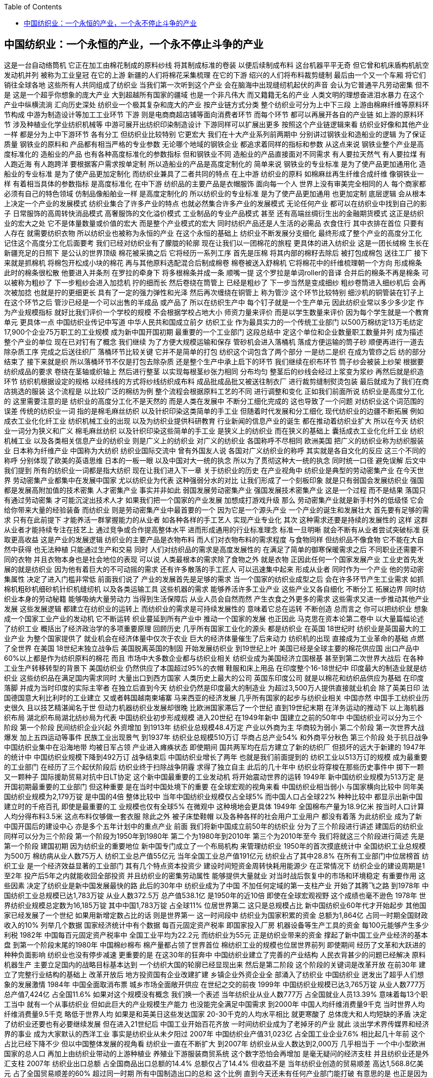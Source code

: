 
:toc:

:icons: font

// 保证所有的目录层级都可以正常显示图片
:path: 网络/
:imagesdir: ../image/
:srcdir: ../src


// 只有book调用的时候才会走到这里
ifdef::rootpath[]
:imagesdir: {rootpath}{path}{imagesdir}
:srcdir: {rootpath}../src/
endif::rootpath[]

ifndef::rootpath[]
:rootpath: ../
:srcdir: {rootpath}{path}../src/
endif::rootpath[]


== 中国纺织业：一个永恒的产业，一个永不停止斗争的产业
这是一台自动络筒机
它正在加工由棉花制成的原料纱线
将其制成标准的卷装
以便后续制成布料
这台机器平平无奇
但它曾和机床盾构机航空发动机并列
被称为工业皇冠
在它的上游
新疆的人们将棉花采集梳理
在它的下游
绍兴的人们将布料裁剪缝制
最后由一个又一个车厢
将它们销往全球各地
这些所有人共同组成了纺织业
当我们第一次听到这个产业
会在脑海中出现缝纫机起伏的声音
会认为它普通平凡劳动密集
但不是
这是一个超乎你想象的庞大产业
大到超越所有国家的疆域
也是一个非凡伟大
而又籍籍无名的产业
人类文明的理想奋进泪水暴力
在这个产业中纵横流淌
汇向历史深处
纺织业一个极其复杂和庞大的产业
按产业链方式分类
整个纺织业可分为上中下三段
上游由棉麻纤维等原料环节构成
中游为制造设计等加工工业环节
下游
则是电商商超店铺等面向消费者环节
而每个环节
都可以再展开各自的产业链
如上游的原料环节
涉及种植业化学业纺织机械等
中游可展开出纺织印染制造设计
下游同样可以扩展出更多
按照这个产业链逻辑来看
纺织业好像和其他产业一样
都是分为上中下游环节
各有分工
但纺织业比较特别
它更宏大
我们在十大产业系列前两期中
分别讲过钢铁业和造船业的逻辑
为了保证质量
钢铁业的原料和
产品都有相当严格的专业参数
无论哪个地域的钢铁企业
都追求着同样的指标和参数
从这点来说
钢铁业整个产业是高度标准化的
造船业的产品
也有各种高度标准化的参数指标
但和钢铁业不同
造船业的产品直接面对不同需求
有人要拉天然气
有人要拉煤
有人跑近海
有人跑跨洋
要根据客户需求按单定制
所以造船业的产品是高度定制化的
简单来说
钢铁业的专业标准
是为了使产品更加通用化
造船业的专业标准
是为了使产品更加定制化
而纺织业兼具了二者共同的特点
在上中游
纺织业的原料
如棉麻丝再生纤维合成纤维
像钢铁业一样
有着相当具体的参数指标
是高度标准化
在中下游
纺织品的主要产品是衣帽服饰
面向每一个人
世界上没有审美完全相同的人
每个商家都必须有自己的特色领域
仿制品像船舶业一样
是高度定制化的
所以纺织业的专业标准
是为了使产品更加通用
也更加定制
底层逻辑
会从根本上决定一个产业的发展模式
纺织业集合了许多产业的特点
也就必然集合许多产业的发展模式
无论任何产业
都可以在纺织业中找到自己的影子
日常服饰的高周转快消品模式
高奢服饰的文化溢价模式
工业制品的专业产品模式
甚至
还有高端丝绸衍生出的金融期货模式
这正是纺织业的宏大之处
它不是体量数量或价值的宏大
而是整个产业模式的宏大
同时纺织产品还是人生活的必需品
衣食住行
其中衣排在首位
只要有人存在
就需要纺织衣物
所以纺织业也被称为永恒的产业
在这个永恒的基础上
纺织业不断发展分支细化
最终形成了整个产业的高度分工化
记住这个高度分工化后面要考
我们已经对纺织业有了朦胧的轮廓
现在让我们以一团棉花的旅程
更具体的进入纺织业
这是一团长绒棉
生长在新疆充足的日照下
是公认的世界顶级
棉花被采摘之后
它将经历一系列工序
首先是压棉
将其内部的棉籽去除后
被打包成棉包
送往工厂
接下来就是抓棉机
将棉包开松成小块的棉花
再与其他原料选配混合后制成棉卷
棉卷被送入舒棉机
它将棉花中的纤维梳理朝一个方向
形成棉条
此时的棉条很松散
他要进入并条剂
在罗拉的牵身下
将多根棉条并成一条
顺嘴一提
这个罗拉是单词roller的音译
合并后的棉条不再是棉条
可以被称为粗纱了
下一步粗纱会进入加捻机
拧的细而长
然后卷绕在筒管上
已经是粗纱了
下一步当然是变成细纱
粗纱卷筒进入细纱机后
会再次被加捻
也就是拧的更细更长
具有了一定的强力弹性和光泽
然后再次缠绕在铜管上
称为管沙
这个环节比较特别
细沙机的铜管装在钉子上
在这个环节之后
管沙已经是一个可以出售的半成品
或产品了
所以在纺织生产中
每个钉子就是一个生产单元
因此纺织业常以多少多少定
作为产业规模指标
就好比我们评价一个学校的规模
不会根据学校占地大小
师资力量来评价
而是以学生数量来评价
因为每个学生就是一个教育单元
更具体一点
中国纺织业传记中写道
中华人民共和国成立前夕
纺织工业
作为最具实力的一个传统工业部门
以500万棉纺定13万毛纺定
17,900个企业75万职工的工业规模
成为新中国开国初期
最重要的一个工业部门
这段总结中
定这个单位和企业数量职工数量并列
成为描述整个产业的单位
现在已对钉有了概念
我们继续
为了方便大规模运输和保存
管砂机会进入落桶机
落成方便运输的筒子砂
顺便再进行一道去除杂质工序
完成之后送往织厂
落桶环节比较关键
它并不是简单的打包
纺织这个词包含了两个部分
一是纺二是织
在成为管痧之后
纺的部分结束了
接下来就是织
所以落桶环节不仅是打包去除杂质
还是整个生产中承上启下的环节
我们继续在织布环节
筒子纱会被装上纱架
根据要纺织成品的要求
卷绕在茎轴或织轴上
然后进行整茎
以实现每根茎纱张力相同
分布均匀
整茎后的纱线会经过上浆变为浆纱
再然后就是织造环节
纺织机根据设定的规格
以经纬线的方式将纱线纺织成布料
成品批成品批又被送往制衣厂
进行裁剪缝制熨烫包装
最后就成为了我们在商店挑选的服装
这个流程是
以比较广泛的棉纺为例
整个流程会根据原料工艺的不同
进行调整和变化
正如我们前面所说
纺织业是高度分工化的
这里需要注意的是
纺织业的高度分工化不是天然的
而是人类在发展中
不断分工细化完成的
这也导致了一个问题
对纺织业这个词范围的误差
传统的纺织业一词
指的是棉毛麻丝纺织
以及针织印染这类简单的手工业
但随着时代发展和分工细化
现代纺织业的边疆不断拓展
例如成衣工业化化纤工业
纺织机械工业的出现
以及为纺织业提供科研教育
行业新闻的信息产业的诞生
都在推动着纺织业扩大
所以在今天
纺织业一词分为狭义和广义
棉毛麻丝纺织
以及针织印染这些简单的手工业
是狭义上的纺织业
而在狭义的基础上
囊括成衣工业化化纤工业
纺织机械工业
以及各类相关信息产业的纺织业
则是广义上的纺织业
对广义的纺织业
各国称呼不尽相同
欧洲美国
把广义的纺织业称为纺织服装业
日本称为纤维产业
中国称为大纺织
纺织业国际交流中
曾有外国友人说
各国对广义纺织业的称呼
其实就是各自文化的反应
这三个不同的称呼
分别体现了欧美的英语思维
日本的一板一眼
以及中国对大一统的执念
所以为了贯彻这种大一统的执念
同时统一口径
避免误解
后文中我们提到
所有的纺织业一词都是指大纺织
现在让我们进入下一章
关于纺织业的历史
在产业视角中
纺织业是典型的劳动密集产业
在今天世界
劳动密集产业都集中在发展中国家
尤以纺织业为代表
这种强弱分水的对比
让我们形成了一个刻板印象
就是只有弱国会发展纺织业
强国都是发展高附加值的技术密集
人才密集产业
事实并非如此
弱国发展劳动密集产业
强国发展技术密集产业
这是一个过程
而不是结果
落国只有通过劳动密集
才可能沉淀出技术人才
如果我们把一个国家的产业发展
加想成打游戏升级
那么
劳动密集产业就是新手村外的低级怪
它会给你带来大量的经验装备
而纺织业
则是劳动密集产业中最首要的一个
因为它是一个源头产业
一个产业的诞生和发展壮大
首先要有足够的需求
只有在此前提下
才能养活一群掌握能力的从业者
如各种各样的手工艺人
实现产业专业化
其次
这种需求还要是持续的发展性的
这样
这群从业者才能持续专注在技艺上
通过竞争或合作提高整体水平
进而形成通用的行业标准理念
标准一旦明晰
就会不断有从业者尝试突破标准
获取更高收益
这是产业的发展逻辑
纺织业的主要产品是衣物布料
而人们对衣物布料的需求程度
与食物同样
但纺织品不像食物
它不能在大自然中获得
也无法种植
只能通过生产和交易
同时
人们对纺织品的需求是高度发展性的
在满足了简单的御寒保暖需求之后
不同职业还需要不同的衣物
并且衣物本身也是社会地位的表现
可以说
人类最根本的需求除了食物之外
就是衣物
正因此任何一个国家发展产业
工业史首先发展的就是纺织业
因为他有着巨大的不可动摇的需求
还有许多散落的手工匠人
可以迅速集中起来
形成从业者
同时作为一个产业
他的劳动密集属性
决定了进入门槛非常低
前面我们说了
产业的发展首先是足够的需求
当一个国家的纺织业成型之后
会在许多环节产生工业需求
如抓棉机粗砂机细砂机针织机缝纫机
以及各类运输工具
这些机器的需求
能够养活许多工业产业
这些产业又各自细化
不断分工
拓展边界
同时纺织业本身的劳动秘籍
能够吸纳大量劳动力
当得到生活保障后
从业人员会自然而然
产生衣食之外更多的需求
这些需求又进一步推动其他产业发展
这些发展逻辑
都建立在纺织业的运转上
而纺织业的需求是可持续发展性的
意味着它总在运转
不断创造
总而言之
你可以把纺织业
想象成一个国家工业产业的发动机
它不断运转
织业蔓延到所有产业中
推动一个国家的发展
也正因此
马克思在资本论第二卷中
以大量篇幅论述了纺织工业
概括出了经济政治学的多项重要原理
回顾历史
几乎所有国家工业化的源头
都是纺织业
在英国 18世纪时
纺织业是英国最大的工业产业
为整个国家提供了
就业机会在经济体量中仅次于农业
巨大的经济体量催生了后来动力
纺织机的出现
直接成为工业革命的基础
点燃了全世界
在美国 18世纪末独立战争后
美国脱离英国的制固
开始发展纺织业
到19世纪上叶
美国已经是全球主要的棉花供应国
出口产品中
60%以上都是作为纺织原料的棉花
而且
市场中大多数企业都与纺织业相关
纺织业成为美国经济立国根基
甚至到第二次世界大战后
在各种工业生产转移转型的背景下
美国纺织业
仍然供应了本国超过95%的衣帽
鞋服和床上用品
在印度整个16-18世纪中
印度最大的制造业就是纺织业
这些纺织品在满足国内需求同时
大量出口到西方国家
人类历史上最大的公司
英国东印度公司
就是以棉花和纺织品供应为基础
在印度落脚
并成为当时印度的实际主宰者
在独立后直到今天
纺织业仍然是印度最大的制造业
为超过3,500万人提供直接就业机会
除了英美日印
法国德国意大利比利时的工业建立
又或者韩国越南柬埔寨
马来西亚的经济发展
几乎所有国家的起步与纺织业相关
中国亦然
中国手工纺织业历史很久
且以技艺精湛闻名于世
但动力机器纺织业发展却很晚
比欧洲国家滞后了一个世纪
直到19世纪末期
在洋务运动的推动下
以上海机器织布局
湖北织布局湖北纺纱局为代表
中国纺织业初步形成规模
进入20世纪
在1949年新中
国建立之前的50年中
中国纺织业可以分为三个阶段
第一个阶段
民间纺织企业兴起
外资增加
到1913年 纺织业总规模48.4万定
产业以外商为主
华商较为弱小
第二个阶段
第一次世界大战爆发
加上五四运动等事件
民族工业出现景气
到1937年 纺织业总规模510万订
华商占总产业54%
和外商平分秋色
第三个阶段
处于抗日战争
中国纺织业集中在沿海地带
均被日军占领
产业进入瘫痪状态
即使期间
国共两军均在后方建立了新的纺织厂
但损坏的远大于新建的
1947年的统计中
中国纺织业规模下降到492万订
战争结束后
中国纺织业增长了两年
也就是我们前面提到的
纺织工业以513万订的规模
成为最重要的工业部门
在经历了三个起伏阶段后
纺织业终于扫除战争阴霾
求得了独立自主
此后的几十年中
纺织业将穿梭在那些历史事件中
掷下一颗又一颗种子
国际援助贸易对抗中日LT协定
这个新中国最重要的工业发动机
将开始震动世界的运转
1949年 新中国纺织业规模为513万定
是开国初期最重要的工业部门
但这种重要
是在当时中国处境下的重要
在全球宏观的视角来看
中国纺织业相当弱小
与国家横向比较中
同年美国纺织业规模为2,179万锭
是中国的4倍
整体比较中
当年中国纺织业规模仅占全球5%
而中国人口占全球22%
种种比较中
都显示出新中国建立时的千疮百孔
即使是最重要的工
业规模也仅有全球5%
在微观中
这种境地会更具体
1949年 全国棉布产量为18.9亿米
按当时人口计算
人均分得布料3.5米
这点布料仅够做一套衣服
除此之外
被子床垫鞋帽
以及各种各样的社会用户工业用户
都没有着落
为此纺织业
成为了新中国开国后的建设中心
亦是多个五年计划中的重点产业
前面
我们将新中国成立前50年的纺织业
分为了三个阶段进行讲述
建国后的纺织业
同样可以分为三个阶段
第一个阶段为1950年到1980年
第二个为1980年到2010年
第三个为2010年至今
我们将就这三个阶段进行简述
先是第一个阶段
建国初期
因为纺织业的重要地位
新中国专门成立了一个布局机构
来管理纺织业
1950年的首次摸底统计中
全国纺织工业总规模为500万
棉纺病从业人数75万人
纺织工业总产值55亿元
当年全国工业总产值191亿元
纺织业占了其中28.8%
在所有工业部门中位居榜首
纺织工业
是一个经济效益显著的工业部门
其有几个特点资本投资少
建设时间短资金周转快耗用能源少
在正常情况下
纺织企业的建设周期是1至2年
投产后5年之内就能收回全部投资
并且纺织业的密集劳动属性
能够提供大量就业
对当时战后恢复中的市场和环境稳定
有重要作用
这些因素
决定了纺织业是新中国发展最快的路
此后的30年中
纺织业成为了中国
不加任何定域的第一支柱产业
开始了其腾飞之路
到1978年
中国纺织工业总规模已达1,783万锭
从业人数372.5万
总产值538.1亿
是1950年的近10倍
即使在全球宏观视野
这个成绩也毫不逊色
1978年
世界纺织业规模总定数为16,185万锭
其中中国1,783万锭
占全球11%
位居世界第二
这只是总规模占比
新中国纺织业60年代才开始起步
其他国家已经发展了一个世纪
如果用新增定数占比的话
则是世界第一
这一时间段中
纺织业为国家积累的资金
总额为1,864亿
占同一时期全国财政收入的10%
列举几个数据
国家经济统计中有个数据
每百元固定资产税率
即国家投入厂房
机器设备等生产工具的资金
每100元能够产生多少利税
1982年 中国每百元固定资产税率中
全国工业平均为22.2元
而纺织业为55元
正是纺织业带来的资金
撑起了新中国工业产业经济的基本盘
到第一个阶段末尾的1980年
中国棉纱棉布
棉产量都占领了世界首位
棉纺织工业的规模也位居世界前列
即使期间
经历了文革和大跃进的种种负面影响
纺织业也没有停步减速
更重要的是
在这30年的狂奔中
中国纺织业建立了完善的产业结构
人民衣背甚少的问题已经解决
原料机器生产
主要立足国内的战略目标基本达到
一个纺织大国的轮廓已经显现出来
然后是第二阶段
这个阶段的关键词是改革开放
在前30年
建立了完整行业结构的基础上
改革开放后
地方投资国有企业改建扩建
乡镇企业外资企业全
部涌入了纺织业
中国纺织业
迸发出了超乎人们想象的发展激情
1984年 中国全面取消布票
城乡市场全面敞开供应
在世纪之交的前夜
1999年 中国纺织业规模已达3,765万锭
从业人数777万
总产值7,424亿
占全国11.6%
如果对这个规模没有概念
我们换一个表述
当年纺织业从业人数777万
占全国就业人员13.39%
意味着每13个职工当中
就有一个从事纺织业
但如此巨大的产业规模生产能力
也没能完全满足中国需求
到2000年 中国人均纤维消费量9千克
当时世界人均纤维消费量9.5千克
略低于世界人均
如果是和英美日这些发达国家
20-30千克的人均水平相比
就更寒酸了
总体庞大和人均短缺的矛盾
决定了纺织业还要也有必要继续发展
但在进入21世纪后
中国工业开始百花齐放
一时间纺织业成为了老掉牙的产业
就此
淡出学术界传媒界和经济界的事业
成为大家默认的西洋工业
事实是纺织业从未夕阳过
2007年 中国纺织业产值31,023亿
占全国工业企业7.6%
相比起几十年前
这个占比已经下降不少
但以中国整体发展的视角看
纺织业一直在不断扩大
到2007年 纺织业从业人数达到2,000万
几乎相当于
一个中小型欧洲国家的总人口
再加上由纺织业带动的上游种植业
养殖业下游服装商贸系统
这个数字恐怕会再增加
是毫无疑问的经济支柱
并且纺织业还是外汇支柱
2007年 纺织业出口总额
占全国商品出口总额的14.4%
总额仅占了14.4%
但收益不是
当年纺织业创造的贸易顺差
高达1,568.8亿美元
占了全国贸易顺差的60%
超过同一时期
所有中国制造出口的总和
这个比例
直到今天还未有任何产业部门能打破
有意思的是
也正是因为这种对纺织业的无视
在2008年金融危机后
世界各国将经济重点转向实体经济后
才惊觉中国纺织业已半天下
接下来是第三阶段
这个阶段不同于之前
因为在经历第一阶段的基础构建
第二阶段的蓬勃发展之后
中国纺织业已经完成了蜕变
各种现代技术的引入和变革
使得这个劳动密集产业的技术和资金
不断增加
变成了相对密集产业
到这里中国纺织业事实上
已经走完了其他国家几百年的路
作为中国最先最早最大的产业
纺织业的发展
也必然决定了它比其他产业走的更快
也就是走上产业转移的道路
从2010年到今天
中国纺织业开始逐步向东南亚转移
这种转移与丝绸之路重建息息相关
这是一条无钱人可参照的路
我们应该以什么样的姿态方式
来应对产业的转移
是保守还是激进
是有的放矢还是全盘变革
没有人知道
但我们知道的是
纺织业的经验教训代价
将成为未来中国许多产业的经验
到这里我们已经将中国纺织业
从建国到今天的发展阶段
概述完毕
是的你会觉得这很枯燥单调
这也是我们在调查纺织业时
遇到的问题
纺织业广泛的基础性质
决定了它不像钢铁
船舶一样有着丰富的结构层次
可挖掘许多脉络清晰的故事
在更多时候
纺织业更像是一种润物细无声的方式
塑造和改变
中国社会
科学中有一种作为方法的研究方式
将一个课题作为工具去研究其他课题
在这个过程中
你能够反过来
重新认识这个作为工具的课题
简单来说
就是用锤子砸钉子
砸的越多
你对锤子的理解更丰富
所以我们改变了新闻逻辑
不再观察纺织业本身
而是把纺织业作为一种方法
去观察它带给这个世界的改变
当我们转变方式后
惊奇的发现许多散落在历史深处
与纺织业相关的故事
这些故事贯穿了你我
甚至世界上每一个人
作证我们开始
前面我们说过
日本将大纺织业统称为纤维产业
这个称呼实际上很贴切
纺织原料中无论棉毛麻丝
实际上都是纤维组织
也只有这种纤维组织可以实现纺和织
而根据原料的来源
纤维又可以分为两类
天然纤维和化学纤维
天然纤维中分为植物动物纤维
分别是棉麻皮丝
化学纤维中分为人造纤维和合成纤维
分别是粘胶纤维
心形纤维涤纶锦纶维纶腈纶等
化学纤维
是由天然高分子化合物
或人工合成的高分子化合物为原料
经过一系列处理工序得到的纤维
我们只用搞懂合成纤维就行了
因为纺织工业中
90%使用的化学纤维都是合成纤维
一句话
合成纤维是石油和天然气的加工产品
1935年 美国首先研制出聚酰
胺纤维也就是尼龙纤维或锦纶
我们生活中最常见的化学纤维
工业中广泛使用的工程塑料
就是锦纶制成
在纺织领域
各种医疗用品丝袜袜子沙金蚊帐
大多都是锦纶制成
在尼龙纤维问世的基础上
全球化工业又研制出涤纶腈纶维纶
并实现工业化生产
其中涤纶也叫聚酯纤维
在服装业应用广泛
上世纪
中国流行的的确良面料就是涤纶
纺织品氢纶也称聚丙烯
外号人造羊毛
特点是柔软蓬松色泽鲜艳不怕虫
广泛应用于服装装饰工业中
维纶别名聚乙烯醇缩醛
纤维性能接近天然纤维中的棉化
被称为合成棉化
特点是吸湿性大
化学稳定性好
相比起天然纤维上万年的应用历史
化学纤维非常年轻
从应用到今天近80多年
但化学纤维有个巨大的优点
就是它不受制于自然条件
棉麻毛丝依赖于种植业养殖业
而合成纤维只要工厂开动
就能源源不断生产
这种特性
使得化学纤维在过去80年中
高速工业化
并超越天然纤维的应用率
个理解这种发展的例子就是上世纪
人们追求昂贵新潮的尼龙袜
的确良裤子
而现在纯棉和麻毛制品
比尼龙袜的确良裤子制品更贵
1935年化纤投产问世后
形成了全球大发展的趋势
所有国家都在不同时间
不同地点开始发展化纤产业
化纤产业的世界龙头几亿其主
先是美国
后是日本
再是中国
美国日本的化纤产业各有其历史
不再赘述
中国的化纤产业则
要从一个厂说起北京维尼纶厂
1965年 北京维尼轮厂投产
生产的威尼斯可作军用和民用
产能相当于20万亩棉田的产量
为解决当时的穿衣问题
发挥了重要作用
最高峰时
北京维尼轮厂的产值和利润
占了全北京1%
而整个厂全部员工加起来不到2,000人
这是一个非常了不起的成绩
并且北京文艺轮厂
还是化纤产业的源头之一
中国化纤产业大半起源于这里
除了产业的历史地位之外
这个厂还有一个非常特殊的历史故事
LT自贸协定
1962年11月9日
中日在北京签订
中日长期综合贸易备忘录
双方签字代表是廖承志和高启打
支柱
两人名字的第一个字母分别是l和t
所以也称l t字贸协定
这个协定非常特殊
我们需要先补充一下背景
彼时的中日没有建交
日本跟随美国的政策侵台反中
并且在国际上
不承认新中国的合法地位
当然日本和美国也不是如胶似漆的
日本各个产业在60年代的崛起中
被美国用强权压制
其中包括纺织业
日本当时成为化纤产业最发达国家
的原因之一
就是美国规定
日本对美国的出口只能小于进口
限制了其棉纺织业发展
总体来说
中国和日美联盟对抗
而日美之间也有嫌隙
但是1960年前后发生了两件事
一是中苏交恶
苏联撤回全部援助并以武力威胁
并且同一时期
中国正处在粮食短缺一倍甚少的境地
情况非常糟糕
二是日美安保条约
日本和美国
签订军事同盟条约
使得美国可以在日本无限制地设立
扩大和使用军事基地
这个条约在日本内引起剧烈抗议
1960年
签订条约的日本首相岸信介被迫下台
新上任的池田永仁
与岸信介亲美立场不同
他更倾向政治独立对中发展
是当时美国管辖下
日本少有的豪放派政治家
池田永仁没有办法
反抗已成定局的安保条约
于是主张轻政治重经济
将发展重心转向经济
这个时间段
隔海相望的两个国家
都与自己的政治同盟发生碰撞
在萧瑟的境地中
双方都转头
望向了有着共同文化基础的对方
1962年11月9日
双方签订了LT协定
同意在未来5年内
中国向日本出口工农业原料
日本向中国出口设备技术
在这个协定签订之后
日本向中国出口技术之一
就是北京维尼轮厂
的全套化纤设备和生产线
并派出了100多名日本技术工人
驻厂培训中国工人
正是在此背景下
北京维尼轮厂建厂时
采用了史无前例的大融合形式
整个工厂的工人可以分为三批
第一批是从丹东
保定北京三个地方的国棉厂
抽调来的老师傅和青年工人
是工厂路线
被称为老徒工
第二批
是由纺织部下辖的各地技工学校中
抽调来的技术工人
是技术路线
被称为老技校
第三批
则是从全国各地抽调来的大学生
以上海华东纺织工学院的大学生为主
还有一些印尼马来西亚加拿大
巴西的归国华侨
是掌握知识理论的青年生力军
一个不足2,000人的工厂
集结了上千名各式各样的技术工人
以及几百名大学生
这个阵容强大程度在当时极为罕见
这些拥有不同背景的工人
共同聚到一起
在100多名日本人的带领下
进行学习生产
几年后他们又被派往全国各地
建立起9个大型维尼轮厂
正是北京维尼轮厂这一脉络
成为了后来中国化纤工业的基本盘
回到LT贸易协定
如果仅仅是时事所迫下的合作
这份协定算不上特殊
更关键的还有签字人和签订形式
当时的中日没有建交
日本在国际上也不承认新中国的存在
LT协定的签订严格来说是民间所谓
没有得到中日任何一方的公开认可
和官方背书
但其又是半官方性质的
因为两个签字人的身份很特殊
东方签字人为廖承志
其早年在日本早稻田大学留学
精通日语
是新中国对日外交的核心人物
同时也负责民间的对日外交工作
这里非常值得提一嘴廖承志的故事
他是民国元勋廖仲恺之子
其一生相当传奇
17岁赴日留学
因参与政治反战活动
三次被关入监狱
后被日本驱逐出境
20岁加入中国共产党
被组织派往荷兰鹿特丹
做中国海员的政治工作
23岁被荷兰警察抓住
关入监狱
释放后驱逐出境
同年到德国汉堡组织中国海员大罢工
并取得胜利
再被驱逐出境
回到中国进行地下工作
25岁在上海英租界被捕
关入监狱
被母亲何香菱救出
后迁往苏区
28岁因为反对张国焘的错误路线
被关入监狱
枪决的前一天晚上被周恩来救出来
34岁在粤北组织秘密大营救
被国民党逮捕
关入监狱
4年后被周恩来救出来
其一生被关监狱7次半
外号坐牢专业户
收回两个签字人
日方签字人为高崎达之助
日本实业家
1941年后在中国东北从事商业经营
曾任伪满洲政府经济顾问
日本战败后
共产党和国民党都实控过东北
高崎均以专搞经济
不参与政治和军事的立场
帮助国共两方组织过东北经济
返回日本后
成为日本内阁成员
出任过国务大臣通商产业大臣
主张对中交流
1958年中日断交
他因试图通过私人关系跨过内阁
和中国取得联系
被迫辞去职务
回归商界
担任日本水产会会长
东洋置冠公司顾问
总体来说
高崎达之助是一个专注实业
并保持对中友好的人物
1960年 池田永仁出任日本首相
组建的内阁成员中就有高崎达之助
两旁的签字人都有着民间身份
一个是负责中国民间对峙交流的人
一个是主张对华交流的实业家
同时又与政治高层密切相关
一个是外交核心人物
一个是日本内阁成员
正是
因为两个签字人的特殊身份和背景
即使LT协定没有得到官方背书
但两国都默认执行了
正因此
这个协定才会以两个人的名字命名
LT贸易协定为中国带来了急需的技术
撑起了后来的中国化纤产业
更重要在于
它代表日本在事实上承认了新中国的
合法地位
这是一个巨大的进步
中日关系也从这里开始转入模糊地带
LT签订协定之后
双方各自在对方国家
设立了廖承志办事处
和高崎达支柱办事处
实行常驻联络
名义上仍是民间机构
但实际上起着准大使馆的作用
为后来中日邦交正常化奠定了基础
从LTE贸易协定
我们还能窥到石田勇人
这个豪放派政治家
在当时美国高压下的斡旋
使得日本在美国掌控下
难得且少有的表现出了自由意志
尽管不久后他就离职
岸新派成员出任首相
日本再次转向与中国对抗的道路
但LT协定得以保留
在中日激流中建立了一条对话途径
一个北京维尼轮厂
在历史洪流之中
牵起许多东西
两个国家在对弈中的柔守
一个日本政治家的自由意志
在全国拔地而起的维尼轮场
远隔大洋的日本技术工人
以及许多年后
中国化纤产业半天下的豪迈
都在这个维尼轮场中静谧流过
就像历史上
钢铁业和造船业的产业转移一样
纺织业也有过产业转移
而且因为其永恒的工业特点
纺织业的转移次数更多也更庞大
世界纺织业共有过五轮产业转移
整个转移的顺序是英国美国日本
亚洲四小龙
中国大陆东南亚
转移的背景方式各有不同
1760年 以第一次工业革命为起源
英国纺织业
跨过了传统的小家庭式生产
进入工业时代
整个产业由之建立起来
从1760年到1850年的近一 100年间
英国统治者纺织业
60%的棉纺织品出口到全球
1850年 接第二次工业革命的浪潮
纺织业开始转移
到美国为第一轮产业转移
纺织业在美国停留了60年
1910年 纺织业开始第二轮转移
日本凭借技术突破和战后经济
迅速发展
1950年达到高峰
当年
日本替代美国成为世界拉链制造中心
也是这一年
产业开始转移
纺织业在日本停留了40年
第三轮转移1960年开始
以亚洲四小龙为主
其中有以韩国为首
标志性的事件是1988年
韩国成衣出口份额达丰
与世界第一的意大利持平
纺织业在亚洲四小龙停留了30年
随后就是中国
1990年 伴随着改革开放打下的根基
中国承接了第四轮纺织业转移
规模和产量不必多说
到2015年 中国纺织品和成衣出口份额
占全球37.8%和39.5%
同时合成纤维生产规模占全球70%
也是这一年开始
产业再次开始转移
纺织业在中国停留了25年
第五轮产业转移2010年开始
目标为以越南
孟加拉印度为代表的东南亚国家
至今转移还未结束
仍在发展中
纵观全球五轮产业转移
每轮转移中都有相同的地方
也有不同的地方
相同的是
每次转移
都是向劳动力成本低的国家转移
在这些国家发展成熟时
产业会再次转移
转出国
则转型朝着高附加值的地方发展
例如英国和日本的服饰文化
美国和四小龙的面料技术
不同的是
每次转移都有各自发展方向和原因
英国是第一次工业革命
美国是第二次工业革命
日本是化纤工业四小
龙是成衣工业
中国是全产业链融合
同时
每次转移背后都伴随着许多国际事件
如第一第二次世界大战
金融危机贸易逆差货币升值等等
在相同和不同之外
更重要的是
产业转移的速度正在不断加快
纺织业在英国停留100年
美国VI 十年
日本40年
四小龙30年
中国25年
会在东南亚停留多久
尚无定数
产业转移
我们说过许多次
钢铁的船舶的
而作为基础性工业
纺织业的每次转移
更是教科书般的
遵循着传统产业升级方式
即遵循着劳动密集
资本密集技术密集的产业升级方式
产品也从低附加值到高附加值发展
钢铁船舶产业在中国的发展
还在进行中
而纺织业已经开始向外转移了
这正是我们前面说的
纺织业
将成为未来中国许多产业的经验
不过产业转移的故事
在纺织业故事中不重要
我们要说的是在产业转移之前的故事
回顾世界纺织业历史
有一个耀眼的存在珍妮纺织机
1765年 珍妮纺织机出现
拉开了工业革命的序幕
历史书中写道
工业革命首先出现于工厂
手工业最发达的棉纺织业
此后就是我们熟知的经济爆炸
自由贸易国际分工
以及看不见的手
或许是珍妮纺织机的出现太过耀眼
以至于一直以来我们都忘了问
在珍妮纺织机之前是什么
我们简说
整个故事从欧洲棉纺织业开始
欧洲最开始是没有棉花的
10世纪时才传入欧洲
在此之前
欧洲人一直相信棉花是一种
植物动物混合体
这是他们的想象图
直到10世纪中叶前后
棉化传入意大利地区
棉纺织业就此开始发展
欧洲棉纺织业有过两个高峰
第一个高峰是12世纪的意大利
意大利的羊毛产业很发达
棉花传入意大利后
棉纺织业遍地开花
米兰阿雷佐博洛尼亚威尼斯这些城市
建立了欧洲最早的棉纺织业
并在12世纪末迅猛成长
此后的三个世纪里
意大利一直是欧洲棉纺织业的龙头
第二个高峰是15世纪的德意志南部
一位年轻职工移居奥格斯堡
在这里用一代人的时间
建起了一个庞大的民纺之夜
其子孙后代就是后来的傅格尔家族
整个家族经营意大利丝织品
印度香料德意志尼绒和棉布
还曾贷款给罗马教廷资助查理五世
称为罗马皇帝
这两个发展高峰各有其特点
意大利能够发展棉纺织业
是因为他靠近地中海贸易网络
能从伊斯兰世界获得原棉和制造技术
还能靠域外商人
获得来自中国和印度的纺织技术
比如纺车纱线工艺
德意志南部能够发展棉纺织业
则是因为有和意大利一样的贸易网络
并且税付工人成本都更低
还拥有能够打开欧洲
北部市场的长途贸易商
于是棉纺织业在德意志
沿着多瑙河发展起来
甚至传播到了瑞士
但经过了两轮高峰
棉布仍然没有在欧洲散播开来
因为价格实在是太高了
到15世纪末
大部分欧洲人仍然穿着麻毛制品
当然这是对欧洲产业的
微观在宏观视角上
世界棉纺织业
一直高度集中在中国印度
这是一个很怪的背景
为什么棉纺织业高度集中在中印
但真理纺织机却先出现在欧洲呢
因为15世纪末发生了两件事
一是哥伦布登陆美洲
开启地理大发现时代
二是一个葡萄牙航海家
开辟了从欧洲到好望角的航线
在此之前
欧洲只能通过阿拉伯世界
获取纺织技术和棉花原料
好望角航线开辟之后呢
欧洲第一次直接接触到了印度织工
和中国棉纺织业
然后贸易就开始了
航海商人们从印度购买棉花布料香料
运回欧洲
引来了欧洲各个国家的资本力量
先是葡萄牙
后是英国东印度公司
荷兰联合东印度公司
丹麦东印度公司
资本总是要求增长嘛
欧洲的资本在当时走了两条路
一是伴随着大规模的贸易不断深入
印度的文化和政治
最终取而代之
二是获取了印度中国的纺织技术后
自行生产
前者容易实现
后者有点难
因为自行生产要靠大量的人力
于是三角贸易出现了
欧洲商人从非洲购买奴隶
运到美洲的种植园种植
生产后再运回欧洲消费
在我们的概念中
全球化这个词
起源于第二次世界大战之后
但如果追溯到行为
实际上在17世纪
全球化就已经出现了
而且还是围绕着纺织业诞生的
到这里
虽然这个发展故事听起来很黑暗血腥
但好像还是充满了自由贸易的感觉
并不事实上
欧洲的纺织业发展是完完全全依
靠不自由来实现的
前面我们说
欧洲商人开启了全球化贸易
但并不是欧洲国家开启了
以英国为例
当时的英国商人在英国皇室的许可下
开展国际贸易
对有成就的人授予爵位和勋章
这么做是互利的
英国皇室
为商人在新大陆的烧杀抢掠合法化
而商人占领的土地则从属于皇权
为英国提供经济给养
当然这种合力也并非没有嫌隙
东印度贸易的火热
引起了英国本土纺织业的反抗
早在1621年
伦敦的羊毛商人就开始抗议棉布进口
1678年 英国书商出版了一本书
书中警告人们最大障碍是我们自己人
他们穿着许多外国的商品
却不穿我们自己生产的
1708年 杂志狄福评论中
将英国制造业衰败的原因
归咎于印度布料
声称东印度公司
不仅从普通百姓嘴边抢走面包
东印度贸易
还夺走了所有人的工作机会
在此期间
纺织业进口成了英国政坛焦点
商政可以合力
但不能不分彼此
于是 1685年
英国宣布
对所有印度制品征收10%的关税
1690年 关税再翻一倍
1701年
英国议会规定进口棉布是非法行为
只能进口无印染的白棉布来英国加工
这项法令
极大推动了英国棉布印染业的发展
1721年 议会再次规定
禁止穿印度棉布制成的衣服
售卖印度棉布也成了非法行为
1774年 英国议会又颁布了法令
要求在英国本土销售的棉布
必须完全在英国纺织而成
在英国的保护主义之后呢
法国也跟进了
1686年在丝绸和毛纺商人的压力
下法国宣布
制造
使用和销售印度棉纺织品为非法行为
此后的70多年中
法令变得越来越严格
1726年开始
违反者甚至可以处以死刑
1755年 法国再次宣布
进口印度印花织物为非法行为
以此来保护本土的国家产业
除了英法之外
欧洲各国也尽显保护主义
1700年 威尼斯和弗兰德斯宣布
禁止进口印度棉纺织品
1717年 西班牙宣布
进口印度纺织品为非法行为
1780年 奥斯曼帝国宣布
禁止穿着某些印度服装
需要注意的是
这些法令仅限于本土
并没有限制专供非洲
或用来出口的棉布
因为商人需要棉布来购买奴隶
在实现了全球化贸易之后
皇室和商人们并不满足于此
于是
在土地掠夺和奴隶贸易进行的同时
技术掠夺开始了
1731年
法国东印度公司商船少尉乔治德
伯利厄前往印度
调查印度工匠制作棉布的方法
12年后法国棉纺织业
已经能纺织印度的所有织品了
在这期间
其他欧洲国家也不断前往印度
窃取技术
欧洲本土的印刷业
甚至专门为这些技术出版了图书
注意贸易保护和技术掠夺
这两件事是同一时期发生的
也就是说
欧洲一边掠夺生产技术
一边禁止进口棉布
以保护本土棉纺织业
在保护主义和纺织技术的加持下
欧洲出现了规模巨大的
以家庭为生产单位的棉纺织业
在资本对效率的不断要求下
最后珍妮纺织机出现了
这种帝国扩张奴隶制土地掠夺的循环
被称为战争资本主义
而回顾这一切你会发现
正是纺织业的经济价值
支撑着战争资本主义的运转
纺织业是一个国家工业产业的发动机
但这个发动机
并没有被设定为
永远朝着正确的路运转
它在历史的不同地方
有过血泪暴力组成的黑暗历史
而制造这些黑暗历史的人
后来在全球主张了自由贸易论
在18世纪
英国的棉纺织业最为卓越
但它取得如此的结果
如同其开端一样
并非依赖自身的竞争优势
而是靠了对殖民地
和欠发达市场的垄断
而这种垄断
是由大英帝国
英国海军和英国商业优势赋予的
英国经济过去之所以取得胜利
很大程度上
是因为英国历届政府
采取了冷酷无情
和敢作敢为的经济歧视政策
他向一切潜在的竞争敌手公然开战
毫不动摇地随时准备支持自己的商人
这段话不是我说的啊
是英国自己的历史学家写的
同时呢
这一章节的观点和定论也不是我下的
是哈佛教授斯文贝克特在书里边写的
这本书被纽约时报
评为2015年十大重要书籍之一
并获得了班克罗夫特奖菲利普
塔夫托奖昆德尔卓越奖
普利策入围奖
英国靠着战争资本主义迅速崛起
又使用保护主义维持产业优势
而优势又能够让资本集团继续壮大
这是一个完美的闭环
但是历史的鬼怪之处在于
它总是不断重演
1782年 14岁的英国商人塞缪尔斯莱特
被送往阿克莱特现代化工厂
学习纺织技术
这个纺织机的生产规模为24锭是
当时最为先进的技术
这些技术被英国严格封锁
禁止任何材料图纸带出英国
21岁的时候呢
塞缪尔觉得自己在英国没有发展前景
而此时恰好美国高薪招募技术工人
他决定前往刚刚诞生的美国
塞缪尔凭借过人的记忆力
将整个纺织机结构记录下来
然后打扮成农场工人离开英国
三年后他在美国建成第一家纺织厂
使美国一跃成为纺织业先进国家
塞缪尔斯莱特以名利双收
最富时拥有13家纺织厂
被称为美国工业革命之父
工厂系统之父
然而在英国家乡
他被称为flatter the treater
塞缪尔的成功引来了注意
其他国家见状纷纷效仿
开出巨额悬赏招募有技艺的工人
尽管英国加大了封锁力度
但是挡不住工人致富的渴望
此后的几年中
比利时俄国瑞士埃及
丹麦意大利墨西哥巴西
全部拥有了英国纺织技术
英国的纺织技术也完成了全球化
作为世界分布最广的产业
和最古老的贸易项目
纺织业一直是国际贸易的大项
受到所有人关注
而中国纺织业在国际贸易中的斗争
也是中国历史的侧影
1945年9月2日
日本正式签署无条件投降书
成为第二次世界大战结束的标志
14年的动荡中
全球经济陷入衰退破碎
促使所有国家放下过去的局域
坐到一起对话
对话达成的共识是
各国抛弃二战前的贸易保护主义
降低关税
扩大进出口
以此恢复全球经济
这份文件叫关税与贸易总协定
简称GATT
是后来WTO的起源之一
1947年 美英法等国家签署了GATT
次年又有15个国家加入
总签署国达到23个
其中包括中华民国
记住这点很关键
国际协定中
都把多方协议的创始成员称为缔约国
而GATT的23个缔约国占当时世界贸易80%
自然而然成为了国际贸易大盘
1948年1月1日
GATT正式开始运行
其宗旨是在互惠互利的基础上
大幅减少关税和其他贸易壁垒
并以最惠国待遇为原则
最惠国待遇是国际政治术语
指一个成员国
必须平等地对待其他成员
比如英国法国美国都是GATT成员国
当英国把从法国进口的汽车
关税降低到10%时
这个税率也就自动适用于美国
GATT以最惠国待遇为原则
意味着每个成员国
都自动享有其他国家的优惠贸易政策
1947年GATT成立后
美国以身作则
将关税削减了35%
展现了领导力
此后的50多年中
GATT展开了多轮谈判
不断更新条例
扩大贸易优惠
到2001年多哈回合时
参与国达到了159个
总的来说
GATT是一个充满理想主义的组织
它成立于人类历史的最低谷
那是人类空前团结的一个时期
但饶是如此
团结也有无法谈判的领域纺织业
1948年GATT生效后
各国经济迅速恢复
作为国家工业产业的发动机
纺织业
成了几乎所有发展中国家的起始产业
严重冲击了英美法等发达国家
的纺织业
争论由此而生
在GATT的安排下
1961年开始
所有国家先后签订了几个协议
STA协议LTA协议
协议的内容是
对纺织品贸易按照分类实施限制
以避免出现对其他国家的毁灭性打击
这两个协议在有效期之后
又延长了几次
伴随着许多争论
到1972年
42个纺织品贸易国经过艰苦的谈判
达成了最重要的一个协议MFA协议
这个协议明确了几点
英美法等发达国家可以设置配额限制
每年进口的总数量
配额依照与各个发展中国家的贸易量
按比例分配
这里需要明确一点
在这个协议的存续期间
发展中国家的其他领域
如电子业汽车业是没有设限的
任由发达国家往来
所以MFA不是发达国家的施舍
而是发展中国家出于友好
同意给予发达国家一定时间
来完成纺织业结构性调整
因为严格上来说
MFA是违背了GATT原则的
也是因为这个原因
纺织品贸易长期游离在GATT之外
GATT各国的贸易平均税率在7%左右
而纺织品贸易达到20%
当然不管MFA还是GATT
都不关中国的事
因为这时候中美还没建交
美国也不承认新中国的地位
我们只能自己在一边自力更生
从新中国后
纺织品业一直是外贸的主力
在前面第三章中
我们将新中国成立后的纺织业
分成了三个阶段
第一个阶段为1950年至1980年
这个阶段
中国棉纱
棉布棉产量都占领了世界首位
棉纺织工业的规模也位居世界前列
原料机器生产主要立足国内
的战略目标
基本达到一个纺织大国的
轮廓已经显现
在第一阶段的30年中
中国纺织业对外贸易
对象主要是苏联和东欧各国
贸易方式为记账贸易
国债偿还是非常传统的贸易方式
没有利润空间
但到第一阶段末期
情况发生了改变
1972年 刚好也是Mac协议签订的同年
尼克松访华
中美相互隔绝的局面打破
由此进入蜜月期
1979年 中美正式建交
中国和美国
欧洲的贸易关系也正式展开
当时中国未加入MFA和GATT
美国就自行设置了一个额外进口配额
给中国并给了中国最惠国待遇
当年
中国向美国出口仿制品服装5.5亿美元
你可能对这个数字没概念
在建交前一年
1978年中国外汇储备1.67亿美元
这1.67亿还是攒了几十年的
建交后第一年
外汇储备达到8.4亿
增加6.73亿
而增加的部分81%都是纺织业贡献的
纺织业的发动机作用可见一斑
重新进入国际市场后
由于中国不是GATT成员
贸易流程很麻烦
首先
中国和美国的协定与其他国家无关
只能一家一家谈判签约
其次受GATT条约限制
中国和任何一个成员国签的协定
都要超送给其他所有国家越南审核
此后的多年中
中国与各个GATT成员国展开了谈判
各种艰难不必多说
1979年7月19日
中国和欧洲共同体
签订纺织品贸易协定
1980年7月23日
与美国签订正式纺织品贸易协定
1983年10月31日
与加拿大签订纺织品协定
12月19日 与芬兰签订协定
1986年6月9日与挪威签订
当然这些协定也有好玩的地方
比如美国的协定就
非常美国
一打开就是高端绰印
芬兰的协定是极简风
像报纸豆腐块一样挤在中间
而且作为国家贸易协定
只有8页
其中4页还是表格模板和注释
欧洲共同体则是另一个极端
整份文件面面俱到
洋洋洒洒写了97页
如此种种
也侧面反映了
当时中国和不同国家谈判的难度
说回纺织业
打开外贸大门后
中国外汇储备迅速增多
经济压力大大缓解
挣到了钱后
中国内部已经开始有声音讨论
要不要加入GATT
而后来和美国的摩擦
坚定了中国加入GATT的决心
1983年
此前签订的中美纺织品贸易协定
即将到期
中国开始准备续签协定
但情况出现了变化
第一个协定中
美国对中国9个种类的纺织品
配额增长率限制为5%至6%
同时可以灵活调节或预支配额
在这个协定期间
由于中国出口量大幅增长
美国有点后悔
于是在第一个协定续签时
美国提出
要将配额增长率限制在0.5%至1%
中国坚持增长率要在5%以上
双方僵持不下
为了向中国施压
美国单方面宣布
将对中国输媒纺织品实施制裁
中国则宣布
停止从美国进口棉花化纤和大豆
来回摩擦之下
1983年
中美达成了第二个纺织品贸易协定
增长率为3%
高于美国主张
低于中国主张
在种类上
由之前的9种扩大到了34种
对美国有利
有效期上
从之前的3年变成了5年
对中国有利
这是一个双方折中的方案
尽管最终达成协定
但中美贸易摩擦的帷幕也拉开了
再加上此前和各国签订的繁琐艰难
和中国改革开放的决心
种种因素表现出
中国必须寻求加入GATT了
986年7月10日
中国驻日内瓦代表团大使钱佳东
正式向GATT递交了申请
特别的是
在钱佳东代表中国递交的信中
申请的不是加入GATT
而是恢复中国的缔约国地位
因为中国当初也是最初签署国
所以中国不是申请加入
而是副官
恢复官贸总协定地约国地位
1987年6月19日
GATT正式设立中国地约方
地位审核工作组
开始就外贸制度经济制度进行谈判
从程序上来说
中国没有必要走副官的路
直接申请加入会更容易
这么做只有一个原因
贯彻一个中国原则
那中国成功复官了吗
没有在美国的支持下
台湾当局不断抗议反对
美国也处处阻挠副官进程
直到GATT重组那天都未成功
重组为WTO后
原有地约关系全部作废
中国又改为递交入世申请
从副官到入世
中国用了整整15年才跨过
正如朱镕基说的黑发人谈成了白发人
好现在让我们回到1986年
中国向GATT递交了副官的申请
虽然还没正式加入
但中国已经是观察员身份了
这一年乌拉圭回合谈判开始了
这次谈判是JTT最重大的一次谈判
涉及面非常广
我们聚焦在纺织业上
前面我们提过
1972年
发展中国家和发达国家经过谈判
签订了MFA
以配额的方式压制纺织业增长
这个协定是发展中国
家出于友好而签订的
给予发达国家进行转型的机会
严格来说是违背GATT原则的
但是发达国家没有快速完成转型
反而在此后的几年中
不断延长MFA的存续时间
到1986年的乌拉圭回合
MF已经存在了14年
从短期协议变成了实际上的长期协议
在乌拉圭谈判中
发展中国家一致提出要结束MFA
取消所有配额
让仿制品和其他产业的贸易
一样自由化
发展中国家一致提出
是以谁为首呢
中国
此时的中国虽然还是观察员身份
但因为在第三世界的号召力
中国是实际谈判中的主要人
比如86年12月中国大使钱佳东的发言
以观察员的身份
直接点了发达国家的名
然后强调了未来的计划
立场鲜明
完全不同以往和事佬的态度
现在我们理一下局面
中国一面在向GATT申请副官进行谈判
一面在乌拉圭谈判中
领导发展中国家
与发达国家进行废除MFA协定谈判
而同时为了保证外贸出口
还要与各个发达国家
进行纺织品贸易协定谈判
三条战线
难度不是加法
而是乘法
甚至指数级的增长
比如在乌拉圭谈判的第二年
中美纺织品贸易协定即将到期
需要再次进行续约谈判
美国认为中国急于加入GATT
再加上在MFA谈判中的针锋相对
于是漫天要价
谈判战略也是咄咄逼人的极限施压
滚动式要价
中国副官
第二任谈判代表佟志广曾经评价
美国人就像一个被惯坏了的孩子
跟他们谈判非常困难
在谈判重压下
时任外经贸部长的吴怡画出了底线
决不会为副官不惜一切代价
不会拿国家的根本利益做交易
经过一整年的高密度谈判
1988年2月21日
中美第三个纺织品贸易协定签署
美国加大单方面进口限制
配额
类别更是扩大到几乎所有纺织品类别
除了中美纺织品贸易协定
中国的GATT副官谈判
乌拉圭回合的MFA谈判
都在谈判中互相交织
不断拉扯
所幸的是
中国扛住了
1994年12月
乌拉圭回合谈判圆满结束
谈判最大的战果是ATC协定
即纺织品与服装协定
是不是脑瓜有点嗡嗡的分不清Mfagatt ATC
我们捋一下
MFA多纤维协定
是发达国家给发展中国家进口配额的
协定原则上违背了GATT组织的宗旨
发展中国家和发达国家为此不断争吵
而ATC协定就是来终结这一切的
ATC协定的内容是
用10年的时间来逐步废除MFA
让纺织品贸易回归到GATT的宗旨中去
这十年可以分为四个阶段
第一个阶段
把MFA限制的品种减少16%第二阶段
再减17%第三阶段
再减18%第四阶段
剩下的49%全部废之
在品类减少期间
发达国家给予的配额量要继续增长
第一阶段增长16%第二阶段
增长25%第三阶段增长27%
同时在以上程序进行时
发达国家要把平均关税降低到12.1%
这些复杂的条款
都是发展中国家和发达国家
一轮又一轮谈判中
敲定下来的
1986年乌拉圭回合谈判开始
ATC的想法被提出
发展中国家和发达国家吵了4年
才在1990年敲定框架
在具体细则上又谈判了整整4年
到1994年12月正式签署
这次谈判从开始到结束长达8年
ATC从1995年1月1日开始生效
发达国家将在10年内
按照进程逐步取消配额限制
你不用完全理解ATC协定的条款
只需要理解ATC的意义
不仅是解除限制
还是公平
它结束了MFA下不平等
不合理的贸易方式
使得纺织品贸易
能够回到GATT的初衷上
同时MFA的成员既有GATT缔约国
也有非缔约国
更多时候是几个发达国家说了算
无具有广泛代表性
而ATC适用于所有GATT成员
发展中国家得以和发达国家平等对话
ATC生效的当年
GATT正式变更为WTO世界贸易组织
中国也从副官变为了入市
也是这一年
中美再次续约纺织品贸易协定
作为对ATC协定的报复
美国加大了进口限制
将中国的配额增长率降低到了1.63%
但是这没能挡住中国纺织业的发展
当年
中国纺织品服装出口双列世界第一
1996年9月
美国单方面宣布
改变纺织品原产地规则
将香港的配额并入中国
此时香港还未完成回归
原则上配额应分开
但中国接受了
一周后美国再次变更规则
对中国输美的一部分纺织品
处以1,900万美元罚款
中国宣布对等反制裁措施
禁止进口美国部分纺织品农产品
对此时的中国纺织业来说
种种报复制裁都只是黎明前的
黑暗中国入市的进程在加快
同时ATC协定不断倒计时
到2005年纺织品全面自由贸易
届时中国纺织业将挣开束缚
直冲云霄
但后来种种表明
ATC不是黎明前的黑暗
而是黑夜前的黄昏
2002年 中国加入WTO
这是中国乃至世界贸易的一件大事
但些许遗憾的是
在中国全面入市的背景下
纺织业还困在配额之中
等待着三年后的ATC第四阶段
但在中国入市之后
各个领域出口数量的飞涨引起了注意
发达国家担心2005年配额取消后
中国纺织业也会如此飞涨
2003年5月6日
欧盟贸易委员会
召开了世界贸易部长会议
许多国家的贸易部长齐聚于此
会议主题2005年后
纺织品和服装贸易的未来
讨论核心是两件事
一
取消配额会不会对发达国家产生冲击
二有没有进一步调整政策的必要
会议持续了两天
核心议题之一就是中国
在世贸副总干事的杰宇公报
关于中国的部分中
副总干事写道
会议分析了中国作为出口强国的崛起
也强调了
中国作为进口市场的巨大潜力
并且中国的全球化程度将使全球受益
当然这并不能打消担忧
在整份杰宇公报中
对会议的描述是
进行了出色的分析和有力的辩论
显然最后的话还没有说出来
会议过程已经很明白了
吵了两天没有结果
各国还在讨论
大洋的另一边
美国早已开始行动
2002年1月1日
中国刚入市
美国商务部部长埃文斯
就亲手设立了一个纺织品工作小组
一是监控中国纺织品增长情况
二是通过其他产业的发展势头
预测未来配额取消后
中国纺织业的情况
如此种种
反映了2002入市后一派祥和中
国际纺织业潜藏的寒流
暗事好做
明事难成
中国纺织业的风暴开始了
第一支冷箭是从美国射出的
2003年7月24日
ATMA向美国商务部提交文件
请求对产自中国的4类纺织品
采取特保措施
8月18日 美国受理该申请
特保措施
指的是中国加入世贸
报告书中第242段的纺织品
特别保护措施
被称为242条款或特保措施
大致意思就是
如果a国认为
b国出口的产品引起了市场混乱
可以提出磋商
在提出磋商之日开始
b国有责任将这些产品增长
控制在不超过当月数量的7.5%的水平
同时a国也有责任附上证据
如果90天内双方没有达成解决
a国可以自动实行这个7.5%限制
如果达成解决方案
那么这些方案的有效期到当年12月31日
有效期不足3个月
则变为12个月
并且这些措施在结束后不得重新实施
这个特保措施是纺织业谈判中敲定的
处处充满折中的意味
但总体上是一种短期临时的处理方式
你可以理解为一脚刹车
如果遇到阻碍或超速
踩刹车不是问题
问题是谁来定义什么是阻碍
在提交请求书后
9月12日ATMI发布了一份报告
名字中国威胁世界纺织品和服装贸易
光听名字你就应该猜到内容了
通篇渲染中国威胁论
懒得翻译
反驳了我们就条关键信息说
报告显示中国纺织业正在飞速崛起
2005年取消配额之后
美国纺织业将关闭1,300家纺织厂
失去63万个工作岗位
并且这一份报告非常关心第三事件
表示配额取消后
将有420亿美元的订单
从其他发展中国家转入中国
从墨西哥到南非孟加拉海地
这些国家的纺织业
都将成为中国纺织业的牺牲品
怎样才能阻止这种情况呢
就是美国和其他国家
应该集体对中国使用特保措施
这类报告在中国发展历程中屡见不鲜
但是这一份特别的地方在于
它不仅仅是从中国威胁美国
这一角度出发
而是声称中国已经威胁世界
包括第三世界
这份报告在美国各路官员的访问
演讲的推动下
遍及世界
对中国的担忧
蔓延到了那些发展中国家
他们担心
中国会抢走自己这个唯一的发动机
2003年10月25日
美国商务部长埃文斯访华
这次访问并不美满
23天后美国宣布依照242条款
对产于中国的针织布
女士内衣
睡衣三种纺织品实行配额限制
而这三种纺织品
在2002年ATC第三阶段就已经取消配额
并且由于当年剩余日期不足三个月
如果磋商不成功
这些限制将延长到12个月
在美国的渲染和行动下
欧洲纺织业也开始敦促欧盟
采取同样的行动
12月23日
布什政府正式要求与中国磋商
也是同一天
秘鲁在毫无征兆的情况下
宣布对中国纺织品实施特保措施
种类达到106种
下马威之意非常明显
2004年1月12日
中美双方在北京举行会议
这次磋商没有结果
对三种纺织品的限额落地
但已经不重要了
三种纺织品只是一支突袭的冷箭
在冷箭之后
Atmi联合多个协会和国家
将火烧到了ATC协议之上
而这些国家有一些曾是中国的朋友
2004年3月4日
ATMI联合另外几个协会
发布了伊斯坦布尔声明
要求WTO召开紧急会议
讨论建立新的配额制度
或者
将原计划2005年启动的ATC第四阶段
延长到2008年
以防止中国毁灭其他国家的纺织业
WTO受理该宣言
将在10月1日作出决定
声明发出后
墨西哥意大利比历史
法国德国波兰等国家相继签署
该声明签署方既有国家行政机构
也有行业协会商会
均为欧洲美洲国家
5月27日
孟加拉国和菲律宾宣布支持该声明
成为首个签署的亚洲国家
伊斯坦布尔声明
给WTO带来了巨大压力
9月2日WTO发布报告指出
中国和印度纺织业将在配额取消后
实现增长
但受制于三个因素
并不像声明那样危言耸听
同时此前WTO发布的世界贸易报告中
也提到过去的历史经验表明
贸易自由化不会扩大
不同国家收入差距反而会缩小
但是这些报告没有缓解热潮
到2004年9月底WTO作出最终决定前夜
已经有超过65个国家
115个行业组织签署了该声明
其中非洲国家占了1/3
发展中国家占了一半以上
这些国家中
有许多是当年乌拉圭谈判中
与中国一起签署ATC的
还有不少是中国传统友好国家
10月1日WTO表示
为了坚持严肃性与原则性
ATC协定不会延迟
将如期举行
但是问题没有落幕
纺织业对中国的围攻一直是两条线
ATMI联合发起的声明
签署方主体军委行业协会和商务部门
属于舆论施压战线
而美国政府要求与中国磋商
这类官方性质对话
才是核心的政治谈判战线
10月1日WTO做出最终决定后
舆论战线已经落下帷幕
而真正的苦战在核心战线
我们回到2004年1月
2004年1月12日
中美双方在北京举行会议
进行纺织品贸易磋商
不欢而散
4月13日 美国商务部副部长格兰特
阿尔多纳斯表示
美国向中国提出过
用一个全面协议来代替配额制度
但被中国拒绝了
美国商务部决定对中国施压
要么中国取消不正当手段
要么从美国进口面料
7月 美国纺织品协议执行委员会宣布
对中国出口的袜子纺织品
执行反倾销调查
理由是2002年美国有9家袜子工厂关闭
1,569人失业
被调查的义乌袜业
向该执行委员会主席写的一封信
表明美国激增的进口袜子中
中国仅占了15%
不应由中国承担全部责任
9月 商务部副部长格兰特对媒体表示
即使进口量没有激增
也可以对中国实行制裁
只要商务部认为有市场混乱的威胁
就足够了
当月格兰特访华
提出了自愿限制方案
自愿出口限制
国际贸易名词
即某国家觉得自己出口太多了
自愿进行配额制管理
最著名的例子是日本
1981年美国汽车工
业失业率上升
福特公司和美国汽车工人联合会
提出申请
要求将日本对美国的汽车出口
限制在每年160万辆
这个议案原定在1981年5月12日进行讨论
但是日本政府知道后
在5月1日 主动宣布自愿限制
将日本对美国的汽车出口
限制在每年183万辆
日本的数字比议案高了一点
但是考虑到其诚意和省去很多麻烦
美国接受了
格兰特访华的公文
袋中就夹着一份配额协议
如果中国自愿限制
美国不会发动特保
中国当然不自愿
在拒绝之后
中国做了两件事
第一件事安内
2004年10月
中商务部组织了一场闭门会议
就后配额时代做沟通
一位重要官员询问
如果在后配额时代
中国将实行更严格的行业管理
企业是否会支持
在场的400多名公司代表中
有70%的人举起了手
第二件是为攘外做预备
在格兰特访华之前的吹风中
中国大使馆商务处一等秘书就表示
中国不会接受任何形式的自愿出口
限制协议
任何延长的行为
都将违反世贸组织协议
除此之外
在纺织业和经济领域的多个研究院
分析机构
都表示了中国不会接受配合
为什么要放弃
我们等待了10年的结果
这是我们经过艰苦谈判
和许多让步后获得的
为什么是研究院和分析机构发声呢
因为要占领舆论战线
不能再吃同样的亏
自愿限制方案破产后
10月22日 美国宣布
考虑对中国袜子进口实施配合
以限制中国市场份额的增长
在这之前几天
美国还发生大规模游
行7个行业组织组成联盟
要求对中国进口的6类纺织品
实施特保措施
10月26日
中国商务部发言人重拳表示抗议
并保留在世界贸易组织框架内
采取进一步行动的权利
11月28日 美国宣布
正式对中国袜子实施配额限制
持续11个月
在美国之后
12月16日 阿根廷总统签署法令
对中国纺织品和服装进口量
实施特保措施
12月23日 土耳其宣布以市场扰乱为由
对中国42类纺织品实施特别措施
对中国纺织品的攻击集中在了2004年
为什么呀
因为这一年是美国大选之年
美国纺织业
到底有没有受到中国纺织业的冲击呢
有但是是局部的
并且美国曾有机会防止这种情况
前面我们说过
1972年MFA协定签订
这个用来过渡的短期协定
最后却变成了长期协定
为什么会变成长期协议呢
因为发达国家一直在拖
他们缺乏转型的动力和勇气
1981年 美国国际贸易委员会
发布了一份关于美国纺织业
以及MFA协议的调查报告
这一份报告中直截了当的写道
发达国家稳定的就业
不可能与发展中国家持续的就业增长
生产力提高和消费增长率下降
同时存在
美国政府知道纺织业的未来形势
但是纺织产业关乎着就业GDP选票
谁动手改结构
谁就要承担责任
并且还会被另一档攻击
与其如此
不如视而不见
这样当危险来临时
他们还可以通过各种强硬外交手段
获取选票
最直接的证据就是2002年9月18日
美国发布的政府报告中主要成绩
之一就是对ATC和纺织业的阻拦
文件中明确写道这届美国政府的成绩
嗯成功抵制了WTO的配额调整要求
二阻止了发展中国家
加快执行ATC的努力
但是全然不提为什么会有ATC协定
同时还在自贸区的谈判中
要求其他国家
必须为美国纺织业
提供大量进入外国市场的机会
甚至还劝说了一些国家放弃纺织业
转而发展其他产业
至于没有纺织业这个发动机
其他产业怎么发展
这就不是美国的问题了
纺织业的寒风还在继续
2005年
中国等待十年的吴配俄时代来临
与之一同来的
还有一轮又一轮外交磋商
一轮又一轮高压谈判
2005年1月1日
ATC第四阶段开始
所有配额全部作废
纺织
也正式进入自由贸易的后配额时代
世界等待这个日子已经30多年
但真的到来时
却没有欢庆喧闹
只剩下踌躇
所有人都在等待那个中国毁灭的出现
正如经济参考报写的
这个日子终于到来
但环顾全球
中国的朋友似已不多
1月26日 全球纺织品公平贸易联盟
在华盛顿
召开了第三届国际纺织品会议
会议继续宣扬中国毁灭论
要求WTO将特保措施纳入法规
实现长期特保
2月23日
欧盟贸易委员会曼德森访华谈判
此时
第一个月的纺织业报告数据已出
中国纺织品对欧盟出口大增
谈判中欧盟认为情况比较严重
中国认为
这些出口一部分是去年的超额积压
到这个月应再等等看
三四月的数字应该会更
准确全面
相比起美国
欧盟的态度更为中立
谈判结束后
曼德尔森对媒体公开发言
想要中国发生变化
采取强硬的声明性举动是没有作用的
一再劝告美国
3月30日 美国公布了一个黑名单
指出全球有58个国家和地区
对美国商品设置了贸易障碍
损害了美国制造业的利益
这份名单中
中国位列榜首
4月4日 美国宣布
对中国三个类别的纺织品
进行特保措施调查
4月8日 欧盟对包含亚麻衫
t恤衫在内的10多种中国纺织品
启动调查
并正式向中国提出磋商要求
欧盟发起这个调查的原因
一部分是内部保护主义
一部分是美国施压
而且是对双线施压
调查会议当天
在欧洲议会旁边的公园发生抗议聚会
超过100万只气球放飞
每只气球上面都写着不要中国纺织品
这个聚会是由欧洲服装协会组织的
组织者表示
每个气球都代表一个工作岗位
换言之欧盟将失去100万个工作岗位
组织者的背景
与美国行业协会密切相关
施压之下
欧盟半推半就加入了围堵
4月15日
第97届中国出口商品交易会开始
这个交易会简称广交会
一年两次
每次都会敲定下一个半年的交易
是纺织品出口市场的晴雨表
而2005年
广交会纺织品的成交量比2004年下降1.6%
仅1.6% 但是04年是配额时代
05年已经完全自由下跌
意味着买家不敢下单
卖家不敢签订合同
因为如果欧美特保调查扩大
他们下半年的工作都将泡汤
这种情况与年初几个月
的热潮完全不同
调查还未落地
中国纺织业就已进入寒冬
4月30日 商务部副部长高虎成临危受命
出任中国商务部国际贸易谈判代表
5月7日
高虎成率团赴美磋商纺织品贸易问题
不欢而散
17日美国称今年以来
中国纺织品出口美国增加
扰乱美国市场
对原产于中国的7种纺织品实施限制
同时对另外6种纺织品启动调查
这些纺织品种类都是出口大类
媒体报道
中国
从来没有离大规模贸易战如此之近
这又是一次美国的极限施压
中国的策略是量一量
美国先谈欧盟
5月24日 高虎城抵达布鲁塞尔
和欧盟代表团开始非正式磋商
高虎城曾留学法国
法语流利
欧盟贸易委员曼德尔森
用一杯中国绿茶招待了他
以表对话之意
会晤之后
6月 欧盟代表团正式访问中国
开始中欧纺织品贸易谈判
6月10日 中欧纺织品贸易谈判
在西郊宾馆7号楼正式开始
这个时间实际上很紧迫
4月8日 欧盟启动的调查
已经在5月27日确定实施
按照欧盟法规
特保措施确定实施后
有15天的特保预备期
以免再图货物被误伤
而特保预备期的截止日期是6月11日0点
谈判日期是铡刀落下前最后一天
比这更具戏剧性的是
经过10个小时的艰苦谈判之后
中欧双方在6月10日晚23:59达成协议
截止日期的最后一分钟
这场谈判交锋极为激烈
双方光是入场后
直接站着就谈了几个小时
谈判中甚至几次出现摔文件吵架
临时终止谈判的激烈场面
但是最终还是达成
了协议谈判过程无法得知
但是可以从参与人亏
一般中方核心谈判人之一为傅自应
外经贸部会计师出身
同时又是经济学专家
自1981年参加工作以来
一直在外贸系统工作
称号谈判高手
会计专家
看起来很斯文对吧
但其实是个锋芒伶俐的谈判高手
最著名的是2011年一场发布会当中
以相当尖锐的答案回敬了记者
尖锐的问题
内容不赘述
有兴趣的可以看动态啊
收回谈判
中欧达成的协议当中
中国将在2005至2007年中
对这10类仿制品实施配额制
增长率为8%至12.5%
欧盟
将终止此前对10类纺织品启动的调查
并承诺在纺织业领域克制使用242条款
中欧协议面世后
有许多人认为谈判结果仍是配额制
增长率也只比以前的7.5%高了一点
同时协议签订的是3年
而欧盟启动的特保调查
有效期只有1年
还不如被特保哎
并不是此前各类商会要求的配额
是以2004年或2003年的数据作为基数
而中欧协定
至以2004年4月至2005年3月为基数
这个基数中
包含了贸易自由化后的数据
商务部参与谈判的人在访谈中表示
如果想字面好看
商务部完全可以在2004年的基数上
达到200% 甚至更高的增幅
但实际出口量会低很多
如果以04-05的跨年为基数
字面不好看
但是能够保住的增长非常多
并且协议的三年不是固定基数
而是以上一年的出口数为基数
相当于一年上一个台阶
访谈的结尾
参与人表示选择的根本逻辑是什
么才是我们的核心利益所在
是好看还是实际
毫无疑问
中国选了实际
如果放到其他国家
或许他们更钟意好看
而就像此前一直做的那样
中欧协议是成功的
13年时间中
中国纺织品对欧洲出口稳定增长
到2007年的出口量已经比2004年增长128%
至836% 中国用部分纺织品
在数量管理下的稳定增长
换取了绝大多数纺织品的自由贸易
高虎城对这个协议的总结是一
争取到了较好的基数和合理增长率
二以较小的代价争取到了一揽子安排
三促使对方承诺克制使用条款
在WTO成员中率先打开了一个缺口
欧盟同样很满意
曼德尔森表示
他相信这个方案给了中国公平的待遇
也为欧洲国家提供了缓冲和喘息空间
中欧的贸易摩擦就这样被消迷在空中
连带着缓解了许多发展中国家的焦虑
对中国的何为已经撕出了一个缺口
接下来是真正的苦战
中国将不得不极限抗压
滚动式抗压
中协定签订7天后
2005年6月17日
中美纺织品第一轮谈判启动
此轮为远程视频会议
无实质进展
7月8日 美国商务部代表团访华
开始第二轮谈判
此日商务部发布公告
双方就细节作了讨论
未达成一致
政治总是复杂的
这轮谈判实际上不是真正的谈判
而是
为了给马上举行的中美商贸联委会
做准备
这个联委会才是真正的第二轮谈判
11日第十六届中美商贸联委会开幕
这次谈判阵容比以往都要高
美方为赖斯古铁雷斯波
特曼约翰斯
中方为无疑李长江张国宝
特别的是双方的领头人
赖斯和无疑
分别是福布斯世界百强
女性风云榜的第一名和第2名
这次谈判仍然没有结果
在抵达中国之前
美国与中美洲的自贸协定签署
这个协定
对墨西哥
提供了大量的纺织品出口优惠
是实际上的康中国之楷
以足谋反之心
在此背景下
第二轮谈判仍无结果
8月16日 第三轮谈判在旧金山启动
中方代表团
由商务部外贸司副司长孙继文率领
美方代表团
由首席谈判代表斯普纳率领
这次谈判敲定了协议方向
整体和中欧协议差不多
但分歧集中在两点
一是美国要求以2004年1月至12月为基准
中方坚持以2004年4月至2005年3月为基准
二是
美国要求协议涵盖所有纺织品种类
每年增长率不能超过8%
中国要求增长率至少要15%
否则就不能涵盖所有种类
两天的激烈谈判后
18日中美双方均表示未达成一致
8月30日第四轮谈判在北京开启
中方首席谈判代表高虎城
与美国首席谈判斯普纳会面
经过三天的艰难谈判
中美仍未达成一致
相比起第三轮
这轮谈判中分歧扩大到了4.1
美国希望协议期限到2008年
中方坚持2007年
二美国要求限制种类达到30种
中国要求13种
三美国希望以04年2月-05年3月为基准
中国则希望以04年5月-05年6月
四中国要求配额增长率为12.5%
美国希望7.5%
分歧的扩大增加了谈判难度
9月1日 中美双方通告谈判无结果
美方代表斯普纳表示
仍然对此表示乐观
仅仅几个小时后
美国宣布
对两大类中国纺织品进行配额限制
谈判局势已经白热化
9月26日 第五轮谈判在华盛顿启动
中方代表团
由商务部外贸司司长鲁建华率领
美方代表团仍是斯普纳率领
这次美国性情大变
突然同意了协议
但同意的不是第四轮的协议
而是之前第三轮那个版本的协议
但增长率不是中国要求的15%
而是讲价到12.5%至14%
中国则开始还价
要求增长率要20%至30%
此轮谈判为期两天
原定在27日下午6点结束
但直到中午仍在争吵
到了下午4点半
鲁建华突然被邀请
到职级更高的美国贸易代表
波特曼的办公室
就关键问题进行谈判
从办公室离开后
双方代表团又进行了延长谈判
遗憾的是仍未达成一致
这次谈判
美国之所以让步和临时升级谈判
是因为内部原因
当时卡特里纳飓风登陆佛罗里达
美国国会组织了大量救援
但没有效果
一度导致佛罗里达民众的信任危机
在9月 整个美国国会最重要的
吸引关注的两件事
一是卡特里纳救灾
二是中国纺织品谈判
救灾的局面
使得美国政府成为重视之地
国会希望通过仿制品协定的成功
来提振一些信心和选票
于是做了让步
对他们来说
第三轮那个版本的协议明显更好一点
但是机会不等人
中国已经放弃了那个版本
10月12日 第六轮谈判在北京开始
美国代表团仍由斯普纳带队
中方代表团由鲁建华率领
比之前不同的是
美国代表团这
次阵容更大
成员包括了商务部财政部国务院
劳工部海关部门
边界巡防部门
在美国代表团抵达前一天
美国财长约翰斯诺
率领金融高官团访华
原定型成为金融交流
但他临时改变行程
加入了谈判
出于礼节
中国也将级别升级
谈判前商务部副部长高虎城
会见了美国代表团
看起来美国诚意很足
但只是看起来
12日上午9点
谈判正式开始
下午3点
美国代表团就直接离开了商务部
整个谈判只持续了5个小时
而原计划是两天
中美双方都没有就这次谈判发出评论
但几个小时后
美国再次加码的配额限制
充分说明了谈判的失败
这场谈判曾被寄予厚望
不仅是因为
美方的成员扩容和临时升级
也因为谈判的三天后
就是中国秋季广交会的开幕式
如果协议落地
观望的买家出手
成交量一定会超出预期
国际纺织业认为中国可能会做出让步
但没有中国不考虑好看
只考虑实际
几天后的秋季广交会
傅子英参与了纺织企业的座谈
他告诉企业
政府一定会尽最大努力创造好的环境
同时纺织业也不应一味依赖政府
在谈判中创造数量增长的空间
10月30日 第七轮谈判在华盛顿开启
这次谈判极为低调
双方都没有作舆论施压
经过前六轮的谈判失败
纺织业及许多产业都认为
这次仍然会失败
并且中美之间可能爆发贸易战
但是出人意料
这次有了一些突破
经过三天的低调谈判
11月2日 美国贸易
代表办公室发布两份声明
第一份声明表示
中美有了实质性进展
将再次会谈
第二份声明表示
中美就袜子种类的纺织品出口
达成了协议
协议配额比此前的要高
尽管此轮谈判没有达成全面协议
但袜子出口的突破
使得局面有了转机
11月8日 第八轮谈判在伦敦举行
哎是的
你没看错
英国伦敦
当天中美纺织品协议正式签署
协议核心为5.1
有效期到2008年12月2限制类别为21个
3均以上一年的数据为基准期
4 2006年增长率为10%至15%
此后逐年增加
五美国承诺克制使用242条款
并且放行此前单方面限制的货物
这些最终达成的条款
充满了双方退步的味道
比如此前中国反对
到2008年 美国反对
以2005年后为基准期
至此
这场历时5个多月的马拉松式谈判
终于结束了
客观来说
中美没有输家
也没有赢家啊
当然只是客观说
协议中你会看到限制类别为21种
而此前中欧协议为10种
是不是中国做了让步呢
不是这个类别
是海关大类
各国海关分类不相同
中欧中美
两个协议的限制种类差了一倍
但涵盖的具体产品
在中国海关编码中都是600多个
产品是一样的
比如在裤子这个种类中
中欧协议的大类中写裤子
下面的小类中再细分
而美国直接在大类中写棉质裤子
毛质裤子化纤裤子植物纤维裤子
为什么不统一分类呢
大概是因为美国需要将此作为战利品
事实证明
这是真的
而且更甚
协议落地后
美国公布的谈判
协议中限制类别为34个
这是因为美国在21个的基础上
又对袜子衬衫进行了细分
美国政府将这34个种类对比
中欧协议的10个种类
宣布取得了重大胜利
而中国纺织业一头雾水
商务部不得不又加班开会
向纺织企业解释差别
2005年 在中美协议落地后
纺织业并没有一帆风顺
协议后的几天
美国纺织协会表示
协议并没有消除来自中国的威胁
而只是推迟了
要求美国继续向中国施压
此后
中国纺织业又经历了大大小小的摩擦
争端各类控告和调查
在不同利益人的推动下涌现
几年后有人统计海关数据
2005年各种层出不穷的配额限制中
美国对中国出口的棉花量
相比2004年下降了32.5%
证明中国遭受损失的同时
美国棉农也受到了巨大损失
也直接证实了
当年世贸总干事给予公报中那句
中国的全球化程度
将使全球受益
当时没有人听这句话
美欧都认为中国会抢走所有人的饭碗
就像他们在历史上做的那样
2009年1月1日
中国纺织业进入了真正的无配额时代
此后多年中
中国纺织业无论规模量级还是水平
均为全球第一
对抗没有停止
2009年6月
美国对原产于中国的编织电热毯
启动反倾销调查
成为美国在吴配俄时代
对中国纺织业发起的第一场调查
直到2013年
美国仍对中国出口的成衣
针织布等产品
进行贸易限制
2018年 美国宣布
对中国包括纺织品在内的
2,000亿美元产品
加征关税
贸易摩擦再起次
年美国再将关税提升到25%
限制清单
几乎覆盖了纺织业
对美出口的全部产品
又是一次鏖战
又一次极限抗压
滚动式抗压
不过不同的是
这次没有人跟随美国的脚步了
在05年的极限谈判之后
中国重回第三世界
缝补信任
溶解焦虑
2006年 基督教科学箴言报
在孟加拉国发出报道
中国并没有像预测的那样抢走订单
相反孟加拉国的纺织品出口
当年增加了5亿美元
2011年5月12日
联合国最不发达国家大会举办
负资映上台演讲
举办地为土耳其伊斯坦布尔
7年前ATMI正式在这里
发布了伊斯坦布尔声明
渲染中国威胁论
将许多国家拉拢
7年后的大会上
傅自应以演讲的方式表示
截至2010年
中国已与非洲
亚洲拉美等地区的50个国家
签署了免债协定
同时
给予所有和中国建交的不发达国家
零关税待遇
除此之外
中国已累计为最不发达国家
培训官员和技术人员2.6万名
大会后不久
这个斯文的谈判高手调任江苏
后又转战冀北
打掉西北贪腐猛虎
2017年度再度回到商务部
成为中国国际贸易谈判代表
与欧美展开新一轮谈判
此为后患
2013年 中国利用外资规模为1,176亿美元
同时对外投资规模达到1,078亿美元
二者相近
这些投资大多指向了发展中国家
意味着中国的全球化没有停步
并且在走向那些穷困之地
当年的采访中
高虎成向媒体表示
他判断在不久的将来
对外投资规模将超过利用外资金额
他说
有一个
贸易的大国则是一个贸易的强国
有人质疑中国仍然抢走了饭碗
仅是给予了这些小国一些补助
不是中国的全球化从未停止
另一个可做参考的数据是棉花产量
2004年 中国棉花产量632万吨
主产区为新疆
这里的自然条件得天独厚
棉花以品质闻名于世
受制于国家对粮食土地的红线控制
中国棉花从2004年到今天
一直稳定在600万吨上下
2022年 中国棉花产量597万吨
比2004年更少
但这期间
中国的纺织业产能已是当初的10倍
这些缺口的棉花来自全球各地
美洲非洲澳洲东南亚
中国亦为他们提供了种植采摘工艺
不仅原料
2010年后
中国开始着手进行纺织业结构转型
并引导产业向欠发达国家转移
这是纺织业历史上第一次
在没有摩擦
暴力盗窃战争剥削的情况下
由转出国主动发起的产业转移
到今天中国的纺织业已遍布中东
东南亚非洲南美
这个产业转移计划
被囊括到一个更大的国家计划中
这个计划的名字叫一带一路
2023年11月
第六届中国纺织业一带一路大会
在浙江召开
中国纺织工业联合会会长
国际纺织制造商联合会主席孙瑞哲
表示 2000年全球人均纤维消费量9.2千克
2021年人均消费量增加到15.2千克
在这些增量中
中国的供给贡献率为83%
同时中国纺织业已经开始全球布局
对外投资存量超过110亿美元
分布在全球100多个国家地区
包括越南柬埔寨土耳其墨西哥
尼加拉瓜
洪都拉斯
对外投资的同时
还为这些国家输入了大量的技术经验
产业工人
另一个数据是
2022年 中国出口的面料和化纤原料
比2010年增加了1-1.9倍
这代表着
有许多国家
已经开始脱离进口成衣的初级阶段
开始进入进口面料
自行成衣的工业阶段
这个产业发动机
在他们的国家嗡嗡作响
将他们带向工业化现代化
就像当初的中国
作为世界分布最广的产业
也是世界最古老的贸易项目
纺织也从未离开
它深深嵌入我们的历史
许多人都将纺织业视为夕阳产业
但它不是
在重重技术更迭下
今天的纺织业已经是一个前沿的产业
它涉及材料信息
数学力学化学机械等各个学科
2020年 又一场舆论攻击涌向中国
目标是新疆棉花
在不实数据和强迫劳动的理由下
美国国会通过新疆法案
禁止美国企业从新疆进口棉花
后来的故事我们都知道了
一切重归平静后
有人得到选票
有人保住利益
也有人再次被利用
就和当年一样
世间伊始
有人疑问
为什么如此拙劣的谎言会被当成真相
当成事实
我们要明白
这些舆论造势
从来不是为了让我们相信
而是为了让欧美的人相信
为什么欧美的人会相信这个故事
因为他们在历史上真的这么做过
战争是流血的政治
政治是不流血的战争
在我们弱小时
有人会使用战争
而当强大时
则改为使用政治
政治与战争的应对方法不同
我们要接受
世界上大约有10%的人
在一个很长的时期
内会经常反对我们的这一事实
并且可能是世界上最强大的10%
我们要去抗争辩论
但不能停留于此
我们还要走出去
走到那另外90%之中
告诉他们究竟发生了什么
当我们走出去
走到那些仍然迷茫
摇摆的发展中国家中
我们要说
中国不搞霸权
也不干涉内政
我们要说
我们为你带来了纺织业
这个产业曾带来血泪和暴力
但别害怕
现在我们将教会你如何控制它
我们要说
人类命运是一个共同体
我们会帮助和保护你的人民
在最后的最后
当历史震荡潮水涌来
当60年前的非鸣笛再度回响时
我们要说
